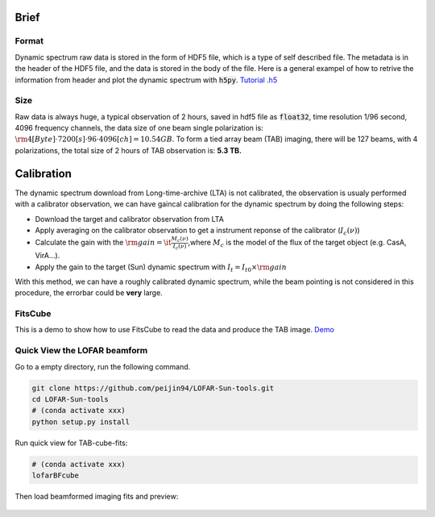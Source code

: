 Brief
===============================

Format
-------

Dynamic spectrum raw data is stored in the form of HDF5 file, which is a type of self described file.
The metadata is in the header of the HDF5 file, and the data is stored in the body of the file.
Here is a general exampel of how to retrive the information from header and plot the dynamic spectrum with :code:`h5py`.
`Tutorial .h5 <https://github.com/cbassa/lofar_bf_tutorials>`__

Size
------

Raw data is always huge, a typical observation of 2 hours, saved in hdf5 file as :code:`float32`, 
time resolution 1/96 second, 4096 frequency channels, the data size of one beam single polarization is:
:math:`\rm 4[Byte]  \cdot 7200[s] \cdot 96 \cdot 4096[ch] =10.54 GB`.
To form a tied array beam (TAB) imaging, there will be 127 beams, with 4 polarizations, the total size of 2 hours of TAB observation is: **5.3 TB.**

Calibration
===============================

The dynamic spectrum download from Long-time-archive (LTA) is not calibrated, the observation is usualy performed with 
a calibrator observation, we can have gaincal calibration for the dynamic spectrum by doing the following steps:

- Download the target and calibrator observation from LTA
- Apply averaging on the calibrator observation to get a instrument reponse of the calibrator (:math:`I_c(\nu)`)
- Calculate the gain with the :math:`\rm{gain} =\it \frac{M_c(\nu)}{I_c(\nu)}`,where :math:`M_c` is the model of the flux of the target object (e.g. CasA, VirA...).
- Apply the gain to the target (Sun) dynamic spectrum with :math:`{I_t} = {I}_{t0} \times \rm{gain}`

With this method, we can have a roughly calibrated dynamic spectrum, while the beam pointing is not considered in this procedure, the errorbar could be **very** large.

FitsCube
--------

This is a demo to show how to use FitsCube to read the data and produce the TAB image.
`Demo <https://github.com/peijin94/LOFAR-Sun-tools/blob/master/demo/demo_fitscube.ipynb>`__

Quick View the LOFAR beamform
-----------------------------


Go to a empty directory, run the following command.

.. code:: bash

   git clone https://github.com/peijin94/LOFAR-Sun-tools.git
   cd LOFAR-Sun-tools
   # (conda activate xxx)
   python setup.py install

Run quick view for TAB-cube-fits:

.. code:: bash

   # (conda activate xxx)
   lofarBFcube

Then load beamformed imaging fits and preview:


.. figure:: img/bfcube.png
   :alt: demo
   :align: center

